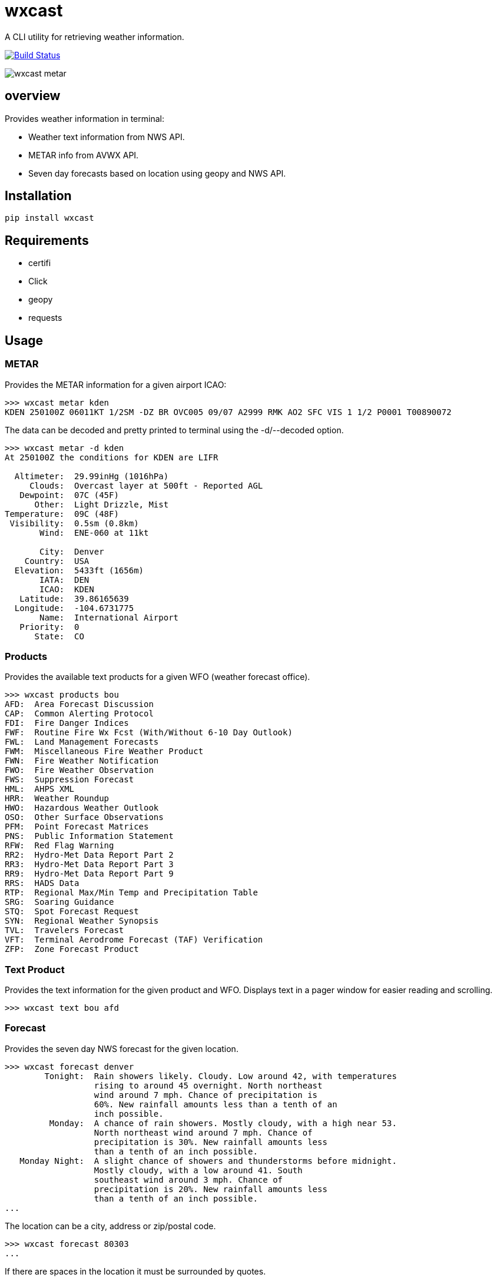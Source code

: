 # wxcast

A CLI utility for retrieving weather information.

image:https://travis-ci.org/smarlowucf/wxcast.svg?branch=master["Build Status", link="https://travis-ci.org/smarlowucf/wxcast"]

image:images/metar.gif[wxcast metar]

== overview

Provides weather information in terminal:

* Weather text information from NWS API.
* METAR info from AVWX API.
* Seven day forecasts based on location using geopy and NWS API.

== Installation

----
pip install wxcast
----

== Requirements

* certifi
* Click
* geopy
* requests

== Usage

=== METAR

Provides the METAR information for a given airport ICAO:

----
>>> wxcast metar kden
KDEN 250100Z 06011KT 1/2SM -DZ BR OVC005 09/07 A2999 RMK AO2 SFC VIS 1 1/2 P0001 T00890072
----

The data can be decoded and pretty printed to terminal using the -d/--decoded option.

----
>>> wxcast metar -d kden
At 250100Z the conditions for KDEN are LIFR

  Altimeter:  29.99inHg (1016hPa)
     Clouds:  Overcast layer at 500ft - Reported AGL
   Dewpoint:  07C (45F)
      Other:  Light Drizzle, Mist
Temperature:  09C (48F)
 Visibility:  0.5sm (0.8km)
       Wind:  ENE-060 at 11kt

       City:  Denver
    Country:  USA
  Elevation:  5433ft (1656m)
       IATA:  DEN
       ICAO:  KDEN
   Latitude:  39.86165639
  Longitude:  -104.6731775
       Name:  International Airport
   Priority:  0
      State:  CO
----

=== Products

Provides the available text products for a given WFO (weather forecast office).

----
>>> wxcast products bou
AFD:  Area Forecast Discussion
CAP:  Common Alerting Protocol
FDI:  Fire Danger Indices
FWF:  Routine Fire Wx Fcst (With/Without 6-10 Day Outlook)
FWL:  Land Management Forecasts
FWM:  Miscellaneous Fire Weather Product
FWN:  Fire Weather Notification
FWO:  Fire Weather Observation
FWS:  Suppression Forecast
HML:  AHPS XML
HRR:  Weather Roundup
HWO:  Hazardous Weather Outlook
OSO:  Other Surface Observations
PFM:  Point Forecast Matrices
PNS:  Public Information Statement
RFW:  Red Flag Warning
RR2:  Hydro-Met Data Report Part 2
RR3:  Hydro-Met Data Report Part 3
RR9:  Hydro-Met Data Report Part 9
RRS:  HADS Data
RTP:  Regional Max/Min Temp and Precipitation Table
SRG:  Soaring Guidance
STQ:  Spot Forecast Request
SYN:  Regional Weather Synopsis
TVL:  Travelers Forecast
VFT:  Terminal Aerodrome Forecast (TAF) Verification
ZFP:  Zone Forecast Product
----

=== Text Product

Provides the text information for the given product and WFO.
Displays text in a pager window for easier reading and scrolling.

----
>>> wxcast text bou afd
----

=== Forecast

Provides the seven day NWS forecast for the given location.

----
>>> wxcast forecast denver
        Tonight:  Rain showers likely. Cloudy. Low around 42, with temperatures
                  rising to around 45 overnight. North northeast
                  wind around 7 mph. Chance of precipitation is
                  60%. New rainfall amounts less than a tenth of an
                  inch possible.
         Monday:  A chance of rain showers. Mostly cloudy, with a high near 53.
                  North northeast wind around 7 mph. Chance of
                  precipitation is 30%. New rainfall amounts less
                  than a tenth of an inch possible.
   Monday Night:  A slight chance of showers and thunderstorms before midnight.
                  Mostly cloudy, with a low around 41. South
                  southeast wind around 3 mph. Chance of
                  precipitation is 20%. New rainfall amounts less
                  than a tenth of an inch possible.
...
----

The location can be a city, address or zip/postal code.

----
>>> wxcast forecast 80303
...
----

If there are spaces in the location it must be surrounded by quotes.

----
>>> wxcast forecast "325 Broadway Boulder, CO"
...
----

== Issues/Enhancements

Please submit issues and requests to
link:https://github.com/smarlowucf/wxcast/issues[Github].

== Contributing

Contributions to *wxcast* are welcome and encouraged.
See link:CONTRIBUTING.adoc[CONTRIBUTING] for info on getting started.

== License

Copyright (c) 2017 Sean Marlow.

Distributed under the terms of GPL-3.0+ license, see
link:LICENSE[LICENSE] for details.

